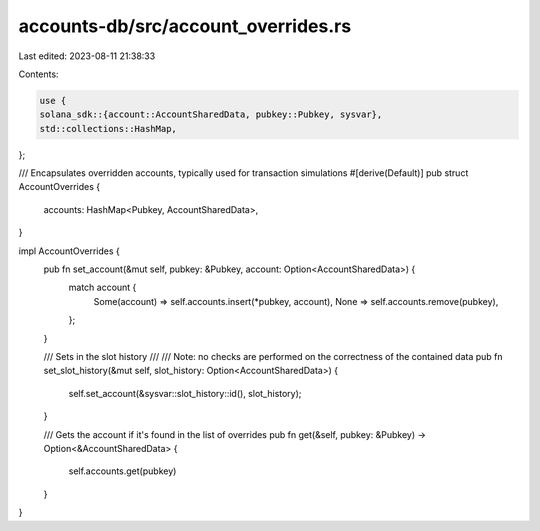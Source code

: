 accounts-db/src/account_overrides.rs
====================================

Last edited: 2023-08-11 21:38:33

Contents:

.. code-block:: rs

    use {
    solana_sdk::{account::AccountSharedData, pubkey::Pubkey, sysvar},
    std::collections::HashMap,
};

/// Encapsulates overridden accounts, typically used for transaction simulations
#[derive(Default)]
pub struct AccountOverrides {
    accounts: HashMap<Pubkey, AccountSharedData>,
}

impl AccountOverrides {
    pub fn set_account(&mut self, pubkey: &Pubkey, account: Option<AccountSharedData>) {
        match account {
            Some(account) => self.accounts.insert(*pubkey, account),
            None => self.accounts.remove(pubkey),
        };
    }

    /// Sets in the slot history
    ///
    /// Note: no checks are performed on the correctness of the contained data
    pub fn set_slot_history(&mut self, slot_history: Option<AccountSharedData>) {
        self.set_account(&sysvar::slot_history::id(), slot_history);
    }

    /// Gets the account if it's found in the list of overrides
    pub fn get(&self, pubkey: &Pubkey) -> Option<&AccountSharedData> {
        self.accounts.get(pubkey)
    }
}


